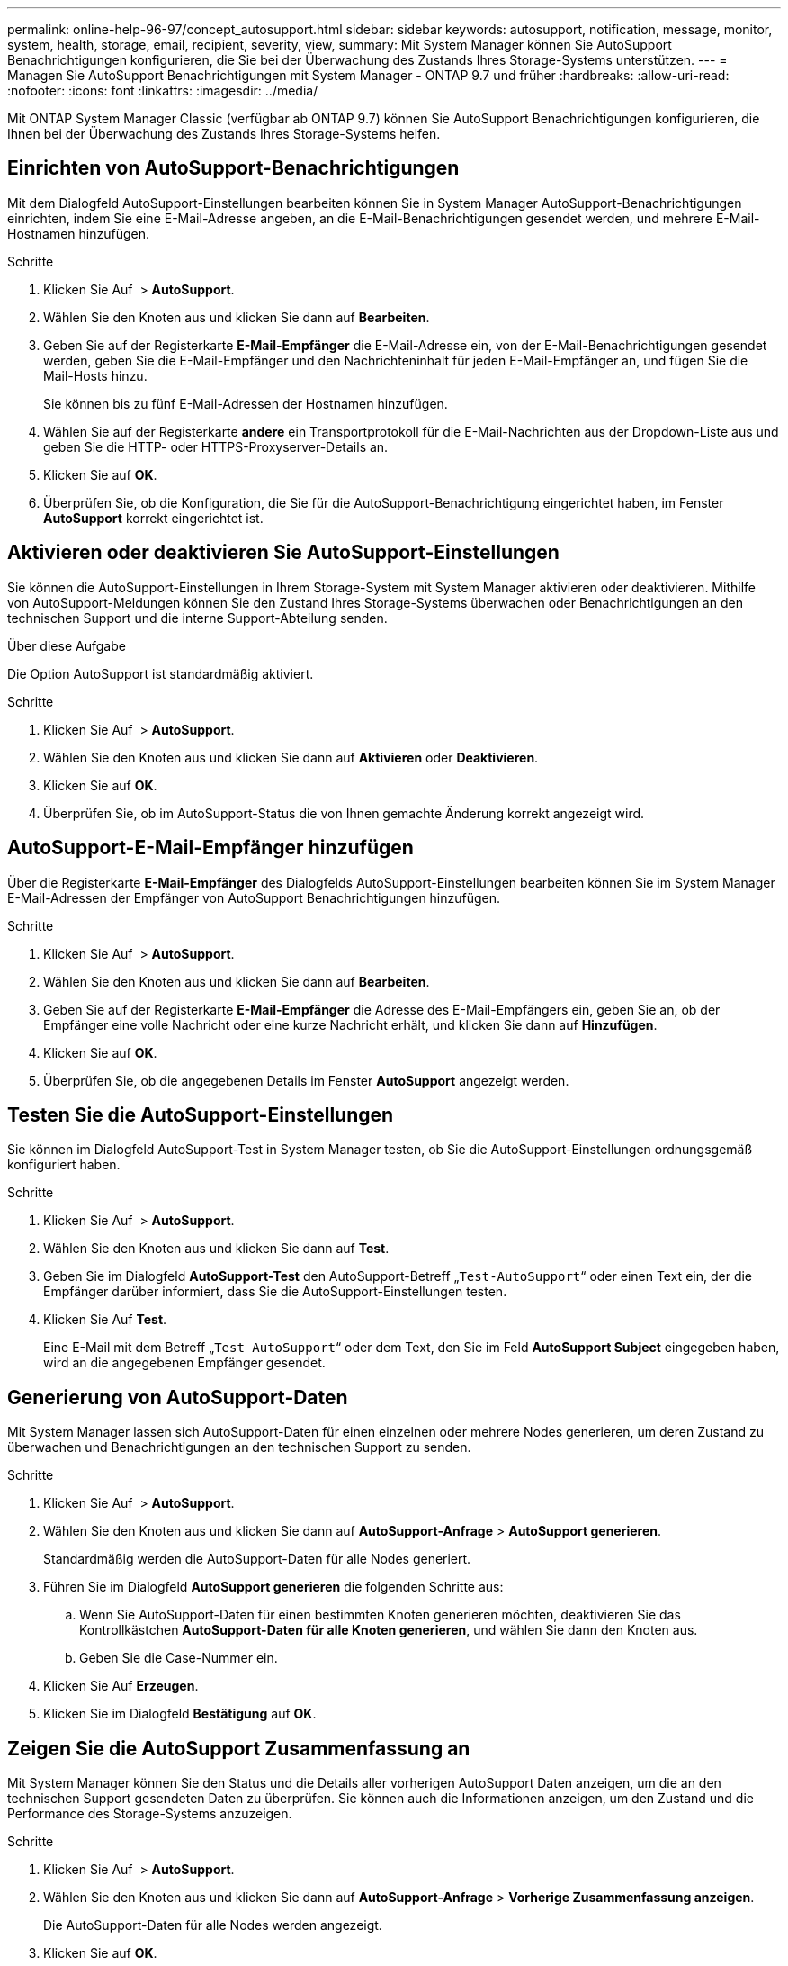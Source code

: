 ---
permalink: online-help-96-97/concept_autosupport.html 
sidebar: sidebar 
keywords: autosupport, notification, message, monitor, system, health, storage, email, recipient, severity, view, 
summary: Mit System Manager können Sie AutoSupport Benachrichtigungen konfigurieren, die Sie bei der Überwachung des Zustands Ihres Storage-Systems unterstützen. 
---
= Managen Sie AutoSupport Benachrichtigungen mit System Manager - ONTAP 9.7 und früher
:hardbreaks:
:allow-uri-read: 
:nofooter: 
:icons: font
:linkattrs: 
:imagesdir: ../media/


Mit ONTAP System Manager Classic (verfügbar ab ONTAP 9.7) können Sie AutoSupport Benachrichtigungen konfigurieren, die Ihnen bei der Überwachung des Zustands Ihres Storage-Systems helfen.



== Einrichten von AutoSupport-Benachrichtigungen

Mit dem Dialogfeld AutoSupport-Einstellungen bearbeiten können Sie in System Manager AutoSupport-Benachrichtigungen einrichten, indem Sie eine E-Mail-Adresse angeben, an die E-Mail-Benachrichtigungen gesendet werden, und mehrere E-Mail-Hostnamen hinzufügen.

.Schritte
. Klicken Sie Auf *image:../media/nas_bridge_202_icon_settings_olh_96_97.gif[""]* > *AutoSupport*.
. Wählen Sie den Knoten aus und klicken Sie dann auf *Bearbeiten*.
. Geben Sie auf der Registerkarte *E-Mail-Empfänger* die E-Mail-Adresse ein, von der E-Mail-Benachrichtigungen gesendet werden, geben Sie die E-Mail-Empfänger und den Nachrichteninhalt für jeden E-Mail-Empfänger an, und fügen Sie die Mail-Hosts hinzu.
+
Sie können bis zu fünf E-Mail-Adressen der Hostnamen hinzufügen.

. Wählen Sie auf der Registerkarte *andere* ein Transportprotokoll für die E-Mail-Nachrichten aus der Dropdown-Liste aus und geben Sie die HTTP- oder HTTPS-Proxyserver-Details an.
. Klicken Sie auf *OK*.
. Überprüfen Sie, ob die Konfiguration, die Sie für die AutoSupport-Benachrichtigung eingerichtet haben, im Fenster *AutoSupport* korrekt eingerichtet ist.




== Aktivieren oder deaktivieren Sie AutoSupport-Einstellungen

Sie können die AutoSupport-Einstellungen in Ihrem Storage-System mit System Manager aktivieren oder deaktivieren. Mithilfe von AutoSupport-Meldungen können Sie den Zustand Ihres Storage-Systems überwachen oder Benachrichtigungen an den technischen Support und die interne Support-Abteilung senden.

.Über diese Aufgabe
Die Option AutoSupport ist standardmäßig aktiviert.

.Schritte
. Klicken Sie Auf *image:../media/nas_bridge_202_icon_settings_olh_96_97.gif[""]* > *AutoSupport*.
. Wählen Sie den Knoten aus und klicken Sie dann auf *Aktivieren* oder *Deaktivieren*.
. Klicken Sie auf *OK*.
. Überprüfen Sie, ob im AutoSupport-Status die von Ihnen gemachte Änderung korrekt angezeigt wird.




== AutoSupport-E-Mail-Empfänger hinzufügen

Über die Registerkarte *E-Mail-Empfänger* des Dialogfelds AutoSupport-Einstellungen bearbeiten können Sie im System Manager E-Mail-Adressen der Empfänger von AutoSupport Benachrichtigungen hinzufügen.

.Schritte
. Klicken Sie Auf *image:../media/nas_bridge_202_icon_settings_olh_96_97.gif[""]* > *AutoSupport*.
. Wählen Sie den Knoten aus und klicken Sie dann auf *Bearbeiten*.
. Geben Sie auf der Registerkarte *E-Mail-Empfänger* die Adresse des E-Mail-Empfängers ein, geben Sie an, ob der Empfänger eine volle Nachricht oder eine kurze Nachricht erhält, und klicken Sie dann auf *Hinzufügen*.
. Klicken Sie auf *OK*.
. Überprüfen Sie, ob die angegebenen Details im Fenster *AutoSupport* angezeigt werden.




== Testen Sie die AutoSupport-Einstellungen

Sie können im Dialogfeld AutoSupport-Test in System Manager testen, ob Sie die AutoSupport-Einstellungen ordnungsgemäß konfiguriert haben.

.Schritte
. Klicken Sie Auf *image:../media/nas_bridge_202_icon_settings_olh_96_97.gif[""]* > *AutoSupport*.
. Wählen Sie den Knoten aus und klicken Sie dann auf *Test*.
. Geben Sie im Dialogfeld *AutoSupport-Test* den AutoSupport-Betreff „`Test-AutoSupport`“ oder einen Text ein, der die Empfänger darüber informiert, dass Sie die AutoSupport-Einstellungen testen.
. Klicken Sie Auf *Test*.
+
Eine E-Mail mit dem Betreff „`Test AutoSupport`“ oder dem Text, den Sie im Feld *AutoSupport Subject* eingegeben haben, wird an die angegebenen Empfänger gesendet.





== Generierung von AutoSupport-Daten

Mit System Manager lassen sich AutoSupport-Daten für einen einzelnen oder mehrere Nodes generieren, um deren Zustand zu überwachen und Benachrichtigungen an den technischen Support zu senden.

.Schritte
. Klicken Sie Auf *image:../media/nas_bridge_202_icon_settings_olh_96_97.gif[""]* > *AutoSupport*.
. Wählen Sie den Knoten aus und klicken Sie dann auf *AutoSupport-Anfrage* > *AutoSupport generieren*.
+
Standardmäßig werden die AutoSupport-Daten für alle Nodes generiert.

. Führen Sie im Dialogfeld *AutoSupport generieren* die folgenden Schritte aus:
+
.. Wenn Sie AutoSupport-Daten für einen bestimmten Knoten generieren möchten, deaktivieren Sie das Kontrollkästchen *AutoSupport-Daten für alle Knoten generieren*, und wählen Sie dann den Knoten aus.
.. Geben Sie die Case-Nummer ein.


. Klicken Sie Auf *Erzeugen*.
. Klicken Sie im Dialogfeld *Bestätigung* auf *OK*.




== Zeigen Sie die AutoSupport Zusammenfassung an

Mit System Manager können Sie den Status und die Details aller vorherigen AutoSupport Daten anzeigen, um die an den technischen Support gesendeten Daten zu überprüfen. Sie können auch die Informationen anzeigen, um den Zustand und die Performance des Storage-Systems anzuzeigen.

.Schritte
. Klicken Sie Auf *image:../media/nas_bridge_202_icon_settings_olh_96_97.gif[""]* > *AutoSupport*.
. Wählen Sie den Knoten aus und klicken Sie dann auf *AutoSupport-Anfrage* > *Vorherige Zusammenfassung anzeigen*.
+
Die AutoSupport-Daten für alle Nodes werden angezeigt.

. Klicken Sie auf *OK*.




== AutoSupport-Schweregrade

AutoSupport-Meldungen enthalten Typen von Schweregraden, mit denen Sie den Zweck jeder Meldung verstehen – beispielsweise das sofortige Aufzeichnen eines Notfallproblems oder nur das Bereitstellen von Informationen.

Die Nachrichten haben eine der folgenden Schweregrade:

* *Alarm*: Warnhinweise zeigen an, dass ein Ereignis der nächsten höheren Ebene auftreten kann, wenn Sie keine Aktion ergreifen.
+
Sie müssen innerhalb von 24 Stunden eine Aktion für Warnmeldungen durchführen.

* *Notfall*: Notmeldungen werden angezeigt, wenn eine Störung aufgetreten ist.
+
Sie müssen sofort Maßnahmen gegen Notmeldungen ergreifen.

* *Fehler*: Fehlerbedingungen geben an, was passieren könnte, wenn Sie ignorieren.
* *Hinweis*: Normaler, aber bedeutender Zustand.
* *Info*: Informationsmeldung enthält Details zum Problem, das Sie ignorieren können.
* *Debug*: Debug-Level-Meldungen enthalten Anweisungen, die Sie durchführen sollten.


Wenn Ihre interne Support-Abteilung AutoSupport-Meldungen über E-Mail erhält, wird der Schweregrad in der Betreffzeile der E-Mail-Nachricht angezeigt.



== AutoSupport-Fenster

Mithilfe des Fensters AutoSupport können Sie die aktuellen AutoSupport-Einstellungen für Ihr System anzeigen. Sie können auch die AutoSupport-Einstellungen Ihres Systems ändern.



=== Befehlsschaltflächen

* *Aktivieren*
+
Aktiviert die Benachrichtigung von AutoSupport. *Enable* ist die Standardeinstellung.

* *Deaktivieren*
+
Deaktiviert die AutoSupport-Benachrichtigung.

* *Bearbeiten*
+
Öffnet das Dialogfeld AutoSupport-Einstellungen bearbeiten, in dem Sie eine E-Mail-Adresse angeben können, von der aus E-Mail-Benachrichtigungen gesendet werden, und mehrere E-Mail-Adressen der Hostnamen hinzufügen können.

* *Test*
+
Öffnet das Dialogfeld AutoSupport-Test, in dem Sie eine AutoSupport-Testmeldung erstellen können.

* *AutoSupport-Anfrage*
+
Bietet die folgenden AutoSupport-Anfragen:

+
** *AutoSupport generieren*
+
Generiert AutoSupport-Daten für einen ausgewählten Node oder alle Nodes

** *Vorherige Zusammenfassung Anzeigen*
+
Zeigt den Status und die Details aller vorherigen AutoSupport-Daten an.



* *Aktualisieren*
+
Aktualisiert die Informationen im Fenster.





=== Detailbereich

Im Bereich Details werden AutoSupport-Einstellungsinformationen angezeigt, z. B. Node-Name, AutoSupport-Status, verwendetes Transportprotokoll und Name des Proxy-Servers.
